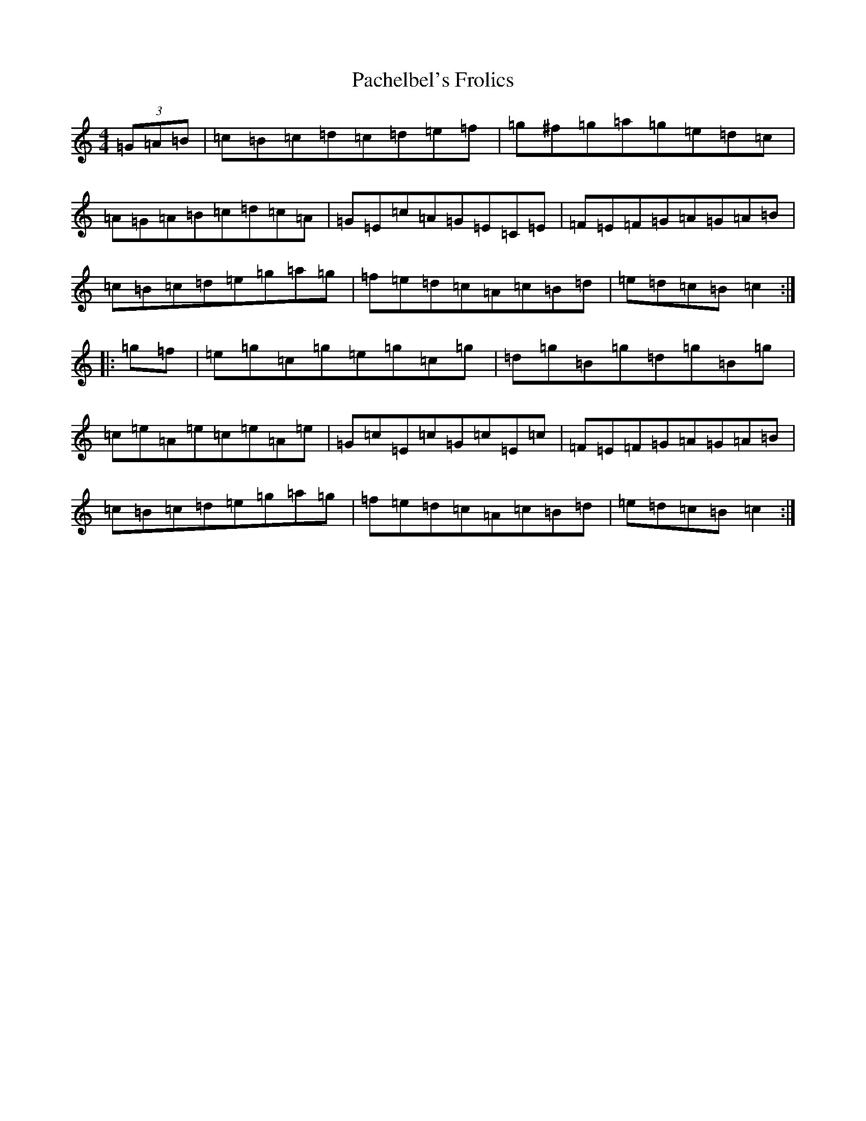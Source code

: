 X: 18895
T: Pachelbel's Frolics
S: https://thesession.org/tunes/487#setting13396
Z: C Major
R: reel
M: 4/4
L: 1/8
K: C Major
(3=G=A=B|=c=B=c=d=c=d=e=f|=g^f=g=a=g=e=d=c|=A=G=A=B=c=d=c=A|=G=E=c=A=G=E=C=E|=F=E=F=G=A=G=A=B|=c=B=c=d=e=g=a=g|=f=e=d=c=A=c=B=d|=e=d=c=B=c2:||:=g=f|=e=g=c=g=e=g=c=g|=d=g=B=g=d=g=B=g|=c=e=A=e=c=e=A=e|=G=c=E=c=G=c=E=c|=F=E=F=G=A=G=A=B|=c=B=c=d=e=g=a=g|=f=e=d=c=A=c=B=d|=e=d=c=B=c2:|